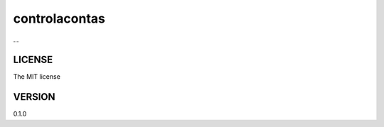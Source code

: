 ===============================
controlacontas
===============================

...

LICENSE
-------

The MIT license


VERSION
-------

0.1.0
